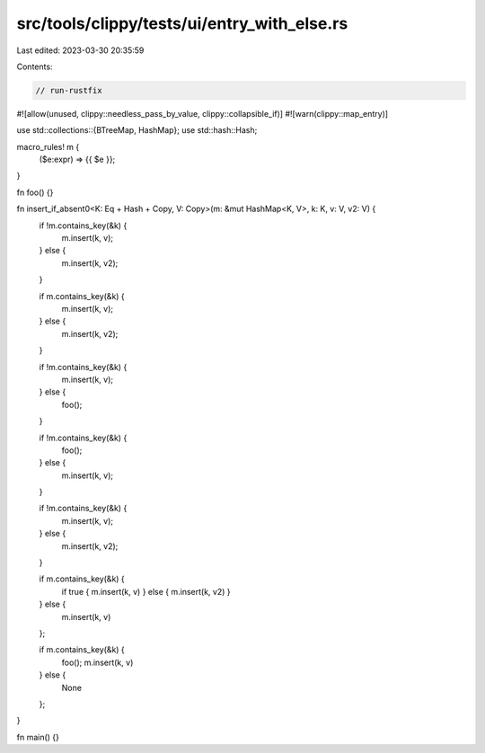 src/tools/clippy/tests/ui/entry_with_else.rs
============================================

Last edited: 2023-03-30 20:35:59

Contents:

.. code-block:: rs

    // run-rustfix

#![allow(unused, clippy::needless_pass_by_value, clippy::collapsible_if)]
#![warn(clippy::map_entry)]

use std::collections::{BTreeMap, HashMap};
use std::hash::Hash;

macro_rules! m {
    ($e:expr) => {{ $e }};
}

fn foo() {}

fn insert_if_absent0<K: Eq + Hash + Copy, V: Copy>(m: &mut HashMap<K, V>, k: K, v: V, v2: V) {
    if !m.contains_key(&k) {
        m.insert(k, v);
    } else {
        m.insert(k, v2);
    }

    if m.contains_key(&k) {
        m.insert(k, v);
    } else {
        m.insert(k, v2);
    }

    if !m.contains_key(&k) {
        m.insert(k, v);
    } else {
        foo();
    }

    if !m.contains_key(&k) {
        foo();
    } else {
        m.insert(k, v);
    }

    if !m.contains_key(&k) {
        m.insert(k, v);
    } else {
        m.insert(k, v2);
    }

    if m.contains_key(&k) {
        if true { m.insert(k, v) } else { m.insert(k, v2) }
    } else {
        m.insert(k, v)
    };

    if m.contains_key(&k) {
        foo();
        m.insert(k, v)
    } else {
        None
    };
}

fn main() {}


